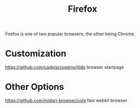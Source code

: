 #+TITLE: Firefox

Firefox is one of two popular browsers, the other being Chrome.

* Customization
https://github.com/cadejscroggins/tilde browser startpage
* Other Options
https://github.com/midori-browser/core fast webkit browser
